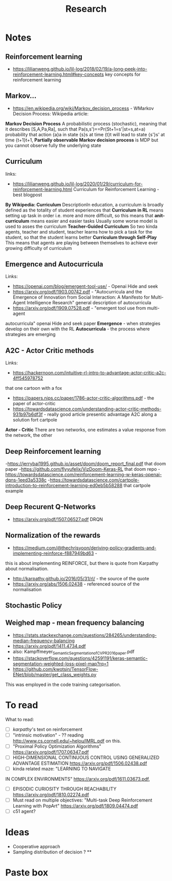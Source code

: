 #+TITLE: Research
* Notes
** Reinforcement learning
- https://lilianweng.github.io/lil-log/2018/02/19/a-long-peek-into-reinforcement-learning.html#key-concepts
  key concepts for reinforcement learning

** Markov...
- https://en.wikipedia.org/wiki/Markov_decision_process - WMarkov Decision
  Process: Wikipedia article:
*Markov Decision Process* A probabilistic process (stochastic), meaning that it
 describes [S,A,Pa,Ra], such that Pa(s,s')==Pr(St+1=s'|st=s,at=a) probability
 that action {a}a in state {s}s at time {t}t will lead to state {s'}s' at time {t+1}t+1,
 *Partially observable Markov decision process* is MDP but you cannot observe
 fully the underlying state

** Curriculum
links:
- https://lilianweng.github.io/lil-log/2020/01/29/curriculum-for-reinforcement-learning.html
  Curriculum for Reinforcement Learning - best blogpost
*By Wikipedia: Curriculum* DescriptionIn education, a curriculum is broadly
 defined as the totality of student experiences that
*Curriculum in RL* means setting up task in order i.e. more and more difficult, so
 this means that
*anit-curriculum* means easier and easier tasks
Usually some worse model is used to asses the curriculum
*Teacher-Guided Curriculum* So two kinda agents, teacher and student, teacher
 learns how to pick a task for the student, so that the student learns better
*Curriculum through Self-Play* This means that agents are playing between
 themselves to achieve ever growing difficulty of curriculum

** Emergence and Autocurricula
Links:
 - https://openai.com/blog/emergent-tool-use/ - Openai Hide and seek
 - https://arxiv.org/pdf/1903.00742.pdf - "Autocurricula and the Emergence
   of Innovation from Social Interaction: A Manifesto for Multi-Agent
   Intelligence Research" general description of autocurricula
 - https://arxiv.org/pdf/1909.07528.pdf - "emergent tool use from multi-agent
autocurricula"  openai Hide and seek paper
*Emergence* - when strategies develop on their own with the RL
*Autocurricula* - the process where strategies are emerging

** A2C - Actor Critic methods
Links:
- https://hackernoon.com/intuitive-rl-intro-to-advantage-actor-critic-a2c-4ff545978752
that one cartoon with a fox
- https://papers.nips.cc/paper/1786-actor-critic-algorithms.pdf - the paper of actor-critic
- https://towardsdatascience.com/understanding-actor-critic-methods-931b97b6df3f -
  really good article presentic advantage A2C along a solution fort cartpole
*Actor - Critic*
There are two networks, one estimates a value response from the network, the other

** Deep Reinforcement learning
-https://jerrybai1995.github.io/asset/doom/doom_report_final.pdf that doom paper
-https://github.com/flyyufelix/VizDoom-Keras-RL that doom repo
-https://towardsdatascience.com/reinforcement-learning-w-keras-openai-dqns-1eed3a5338c
-https://towardsdatascience.com/cartpole-introduction-to-reinforcement-learning-ed0eb5b58288
that cartpole example

** Deep Recurent Q-Networks
- https://arxiv.org/pdf/1507.06527.pdf DRQN

** Normalization of the rewards
- https://medium.com/@thechrisyoon/deriving-policy-gradients-and-implementing-reinforce-f887949bd63 -
this is about implementing REINFORCE, but there is quote from Karpathy about
normalisation.
#+NAME: karpathy
- http://karpathy.github.io/2016/05/31/rl/ - the source of the quote
- https://arxiv.org/abs/1506.02438 - referenced source of the normalisation

** Stochastic Policy
** Weighed map - mean frequency balancing
- https://stats.stackexchange.com/questions/284265/understanding-median-frequency-balancing
- https://arxiv.org/pdf/1411.4734.pdf
- also: Kampffmeyer_Semantic_Segmentation_of_CVPR_2016_paper.pdf
- https://stackoverflow.com/questions/42591191/keras-semantic-segmentation-weighted-loss-pixel-map?rq=1
- https://github.com/kwotsin/TensorFlow-ENet/blob/master/get_class_weights.py
This was employed in the code training categorisation.


* To read
What to read:
- [ ] [[karpathy]]'s text on reinforcement
- [ ] "intrinsic motivation" - ?? reading http://www.cs.cornell.edu/~helou/IMRL.pdf on this.
- [ ] "Proximal Policy Optimization Algorithms" https://arxiv.org/pdf/1707.06347.pdf
- [ ] HIGH-DIMENSIONAL CONTINUOUS CONTROL USING GENERALIZED ADVANTAGE ESTIMATION https://arxiv.org/pdf/1506.02438.pdf
- [ ] kinda related maze: "LEARNING TO NAVIGATE
IN COMPLEX ENVIRONMENTS" https://arxiv.org/pdf/1611.03673.pdf,
- [ ] EPISODIC CURIOSITY THROUGH REACHABILITY https://arxiv.org/pdf/1810.02274.pdf
- [ ] Must read on multiple objectives: "Multi-task Deep Reinforcement Learning with PopArt" https://arxiv.org/pdf/1809.04474.pdf
- [ ] c51 agent?

* Ideas
- Cooperative approach
- Sampling distribution of decision ? **

* Paste box
